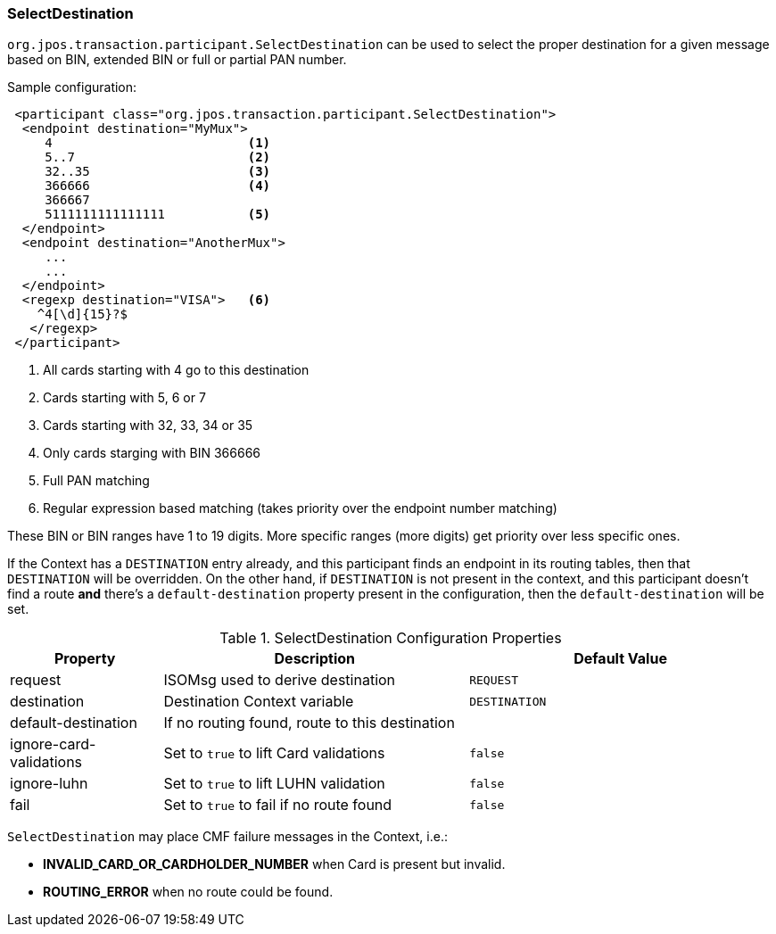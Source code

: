 === SelectDestination

`org.jpos.transaction.participant.SelectDestination` can be used to select
the proper destination for a given message based on BIN, extended BIN or
full or partial PAN number.


Sample configuration:

[source,xml]
------------
 <participant class="org.jpos.transaction.participant.SelectDestination">
  <endpoint destination="MyMux">
     4                          <1>
     5..7                       <2>
     32..35                     <3>
     366666                     <4>
     366667
     5111111111111111           <5>
  </endpoint>
  <endpoint destination="AnotherMux">
     ...
     ...
  </endpoint>
  <regexp destination="VISA">   <6>
    ^4[\d]{15}?$
   </regexp>
 </participant>
------------
<1> All cards starting with 4 go to this destination
<2> Cards starting with 5, 6 or 7
<3> Cards starting with 32, 33, 34 or 35
<4> Only cards starging with BIN 366666
<5> Full PAN matching
<6> Regular expression based matching (takes priority over the endpoint number matching)

These BIN or BIN ranges have 1 to 19 digits. More specific ranges (more digits)
get priority over less specific ones.

If the Context has a `DESTINATION` entry already, and this participant finds an
endpoint in its routing tables, then that `DESTINATION` will be overridden. On the
other hand, if `DESTINATION` is not present in the context, and this participant
doesn't find a route *and* there's a `default-destination` property present in
the configuration, then the `default-destination` will be set.

.SelectDestination Configuration Properties
[cols="1,2,2", options="header"]
|========================================================================================
|Property                | Description                                    | Default Value
|request                 | ISOMsg used to derive destination              | `REQUEST`
|destination             | Destination Context variable                   | `DESTINATION`
|default-destination     | If no routing found, route to this destination |
|ignore-card-validations | Set to `true` to lift Card validations         | `false`
|ignore-luhn             | Set to `true` to lift LUHN validation          | `false`
|fail                    | Set to `true` to fail if no route found        | `false`
|========================================================================================

`SelectDestination` may place CMF failure messages in the Context, i.e.:

* *INVALID_CARD_OR_CARDHOLDER_NUMBER* when Card is present but invalid.
* *ROUTING_ERROR* when no route could be found.


